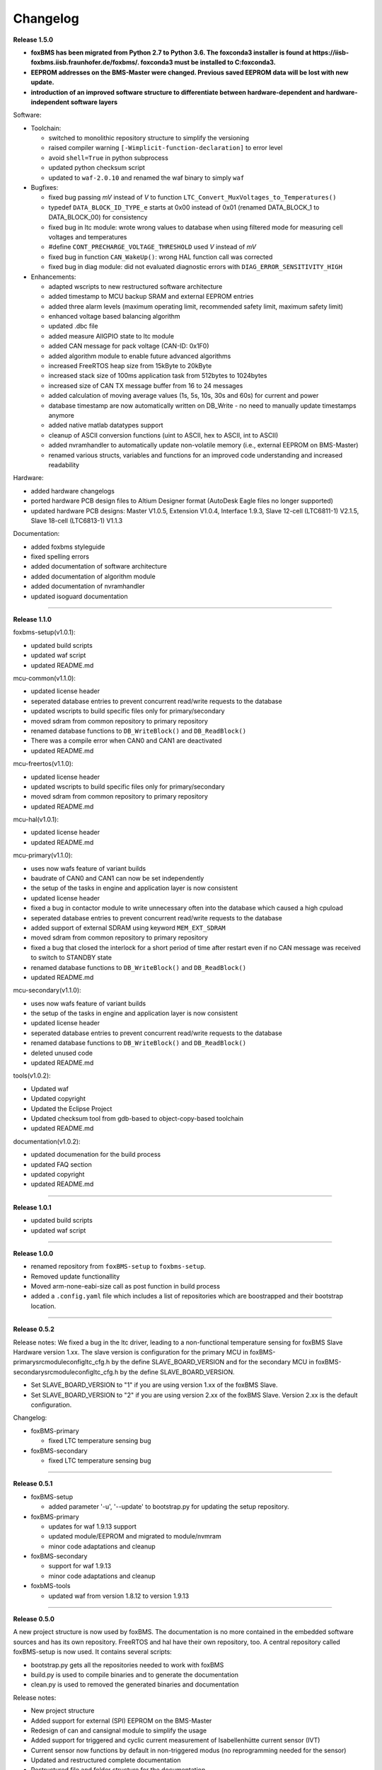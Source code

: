 =========
Changelog
=========

**Release 1.5.0**

* **foxBMS has been migrated from Python 2.7 to Python 3.6. The foxconda3 installer is found at https://iisb-foxbms.iisb.fraunhofer.de/foxbms/. foxconda3 must be installed to C:\foxconda3.**
* **EEPROM addresses on the BMS-Master were changed. Previous saved EEPROM data will be lost with new update.**
* **introduction of an improved software structure to differentiate between hardware-dependent and hardware-independent software layers**

Software:

* Toolchain:

  * switched to monolithic repository structure to simplify the versioning
  * raised compiler warning ``[-Wimplicit-function-declaration]`` to error level
  * avoid ``shell=True`` in python subprocess
  * updated python checksum script
  * updated to ``waf-2.0.10`` and renamed the waf binary to simply ``waf``

* Bugfixes:

  * fixed bug passing *mV* instead of *V* to function ``LTC_Convert_MuxVoltages_to_Temperatures()``
  * typedef ``DATA_BLOCK_ID_TYPE_e`` starts at 0x00 instead of 0x01 (renamed DATA_BLOCK_1 to DATA_BLOCK_00) for consistency
  * fixed bug in ltc module: wrote wrong values to database when using filtered mode for measuring cell voltages and temperatures
  * #define ``CONT_PRECHARGE_VOLTAGE_THRESHOLD`` used *V* instead of *mV*
  * fixed bug in function ``CAN_WakeUp()``: wrong HAL function call was corrected
  * fixed bug in diag module: did not evaluated diagnostic errors with ``DIAG_ERROR_SENSITIVITY_HIGH``


* Enhancements:

  * adapted wscripts to new restructured software architecture
  * added timestamp to MCU backup SRAM and external EEPROM entries
  * added three alarm levels (maximum operating limit, recommended safety limit, maximum safety limit)
  * enhanced voltage based balancing algorithm
  * updated .dbc file
  * added measure AllGPIO state to ltc module
  * added CAN message for pack voltage (CAN-ID: 0x1F0)
  * added algorithm module to enable future advanced algorithms
  * increased FreeRTOS heap size from 15kByte to 20kByte
  * increased stack size of 100ms application task from 512bytes to 1024bytes
  * increased size of CAN TX message buffer from 16 to 24 messages
  * added calculation of moving average values (1s, 5s, 10s, 30s and 60s) for current and power
  * database timestamp are now automatically written on DB_Write - no need to manually update timestamps anymore
  * added native matlab datatypes support
  * cleanup of ASCII conversion functions (uint to ASCII, hex to ASCII, int to ASCII)
  * added nvramhandler to automatically update non-volatile memory (i.e., external EEPROM on BMS-Master)
  * renamed various structs, variables and functions for an improved code understanding and increased readability

Hardware:

* added hardware changelogs
* ported hardware PCB design files to Altium Designer format (AutoDesk Eagle files no longer supported)
* updated hardware PCB designs: Master V1.0.5, Extension V1.0.4, Interface 1.9.3, Slave 12-cell (LTC6811-1) V2.1.5, Slave 18-cell (LTC6813-1) V1.1.3

Documentation:

* added foxbms styleguide
* fixed spelling errors
* added documentation of software architecture
* added documentation of algorithm module
* added documentation of nvramhandler
* updated isoguard documentation


------------------------------------------------------------------------------

**Release 1.1.0**

foxbms-setup(v1.0.1):

* updated build scripts
* updated waf script
* updated README.md

mcu-common(v1.1.0):

* updated license header
* seperated database entries to prevent concurrent read/write requests to the database
* updated wscripts to build specific files only for primary/secondary
* moved sdram from common repository to primary repository
* renamed database functions to ``DB_WriteBlock()`` and ``DB_ReadBlock()``
* There was a compile error when CAN0 and CAN1 are deactivated
* updated README.md

mcu-freertos(v1.1.0):

* updated license header
* updated wscripts to build specific files only for primary/secondary
* moved sdram from common repository to primary repository
* updated README.md

mcu-hal(v1.0.1):

* updated license header
* updated README.md

mcu-primary(v1.1.0):

* uses now wafs feature of variant builds
* baudrate of CAN0 and CAN1 can now be set independently
* the setup of the tasks in engine and application layer is now consistent
* updated license header
* fixed a bug in contactor module to write unnecessary often into the database which caused a high cpuload
* seperated database entries to prevent concurrent read/write requests to the database
* added support of external SDRAM using keyword ``MEM_EXT_SDRAM``
* moved sdram from common repository to primary repository
* fixed a bug that closed the interlock for a short period of time after restart even if no CAN message was received to switch to STANDBY state
* renamed database functions to ``DB_WriteBlock()`` and ``DB_ReadBlock()``
* updated README.md

mcu-secondary(v1.1.0):

* uses now wafs feature of variant builds
* the setup of the tasks in engine and application layer is now consistent
* updated license header
* seperated database entries to prevent concurrent read/write requests to the database
* renamed database functions to ``DB_WriteBlock()`` and ``DB_ReadBlock()``
* deleted unused code
* updated README.md

tools(v1.0.2):

* Updated waf
* Updated copyright
* Updated the Eclipse Project
* Updated checksum tool from gdb-based to object-copy-based toolchain
* updated README.md

documentation(v1.0.2):

* updated documenation for the build process
* updated FAQ section
* updated copyright
* updated README.md

------------------------------------------------------------------------------

**Release 1.0.1**

* updated build scripts
* updated waf script

------------------------------------------------------------------------------

**Release 1.0.0**

* renamed repository from ``foxBMS-setup`` to ``foxbms-setup``.
* Removed update functionallity
* Moved arm-none-eabi-size call as post function in build process
* added a ``.config.yaml`` file which includes a list of repositories which are
  boostrapped and their bootstrap location.

------------------------------------------------------------------------------

**Release 0.5.2**

Release notes:
We fixed a bug in the ltc driver, leading to a non-functional temperature
sensing for foxBMS Slave Hardware version 1.xx. The slave version is
configuration for the primary MCU in foxBMS-primary\src\module\config\ltc_cfg.h
by the define SLAVE_BOARD_VERSION and for the secondary MCU in
foxBMS-secondary\src\module\config\ltc_cfg.h by the define SLAVE_BOARD_VERSION.

* Set SLAVE_BOARD_VERSION to "1" if you are using version 1.xx of the foxBMS
  Slave.
* Set SLAVE_BOARD_VERSION to "2" if you are using version 2.xx of the foxBMS
  Slave. Version 2.xx is the default configuration.

Changelog:

* foxBMS-primary

  * fixed LTC temperature sensing bug

* foxBMS-secondary

  * fixed LTC temperature sensing bug

------------------------------------------------------------------------------

**Release 0.5.1**

* foxBMS-setup

  * added parameter '-u', '--update' to bootstrap.py for updating the setup
    repository.

* foxBMS-primary

  * updates for waf 1.9.13 support
  * updated module/EEPROM and migrated to module/nvmram
  * minor code adaptations and cleanup

* foxBMS-secondary

  * support for waf 1.9.13
  * minor code adaptations and cleanup

* foxbMS-tools

  * updated waf from version 1.8.12 to version 1.9.13

------------------------------------------------------------------------------

**Release 0.5.0**

A new project structure is now used by foxBMS. The documentation is no more
contained in the embedded software sources and has its own repository. FreeRTOS
and hal have their own repository, too.
A central repository called foxBMS-setup is now used. It contains
several scripts:


* bootstrap.py gets all the repositories needed to work with foxBMS
* build.py is used to compile binaries and to generate the documentation
* clean.py is used to removed the generated binaries and documentation

Release notes:

* New project structure
* Added support for external (SPI) EEPROM on the BMS-Master
* Redesign of can and cansignal module to simplify the usage
* Added support for triggered and cyclic current measurement of Isabellenhütte
  current sensor (IVT)
* Current sensor now functions by default in non-triggered modus (no
  reprogramming needed for the sensor)
* Updated and restructured complete documentation
* Restructured file and folder structure for the documentation
* Added safety and risk analysis section
* Cleaning up of non-used files in the documentation
* Consistency check and correction of the naming and wording used
* Addition of the source files (e.g., Microsoft Visio diagrams) used to
  generate the figures in the documentation
* Reformatted the licenses text formatting (no changes in the licenses
  content)
* Updated the battery junction box (BJB) section with up-to-date components
  and parameters

------------------------------------------------------------------------------

**Release 0.4.4**

The checksum tool is now automatically called when building binaries.
Therefore the command
``python tools/waf-1.8.12 configure build chksum``
is NOT longer supported. The command to build binaries with checksum support is
``python tools/waf-1.8.12 configure build``
This is the build command used in foxBMS FrontDesk, that is, FrontDesk software
is compatible with this change and now supports automatic checksum builds.

Release notes:

* Improved checksum-feature
* Updated copyright 2010 - 2017

------------------------------------------------------------------------------

**Release 0.4.3**

Starting from this version, a checksum mechanism was implemented in foxBMS. If
the checksum is active and it is not computed correctly, it will prevent the
flashed program from running. Details on deactivating the checksum can be found
in the Software FAQ, in How to use and deactivate the checksum.

Release notes:


* Important: Changed contactor configuration order in the software to match
  the labels on the front

  * Contactor 0: CONT_PLUS_MAIN
  * Contactor 1: CONT_PLUS_PRECHARGE
  * Contactor 2: CONT_MINUS_MAIN

* Fixed an bug which could cause an unintended closing of the contactors after
  recovering from error mode
* Increased stack size for the engine tasks to avoid stack overflow in some
  special conditions
* Added a note in the documentation to indicate the necessity to send a
  periodic CAN message to the BMS
* Fixed DLC of CAN message for the current sensor measurement
* Added checksum verification for the flashed binaries
* Updated linker script to allow integration of the checksum tool
* Activated debug without JTAG interface via USB

------------------------------------------------------------------------------

**Release 0.4.2**

Release notes:

* Removed schematic files from documentation, registration needed to obtain
  the files
* Added entries to the software FAQ

------------------------------------------------------------------------------

**Release 0.4.1**

Release notes:

* Corrected daisy chain connector pinout in quickstart guide
* Corrected code for contactors, to allow using contactors without feedback
* Corrected LTC code for reading balancing feedback
* Quickstart restructured, with mention of the necessity to generate the HTML
  documentation

------------------------------------------------------------------------------

**Release 0.4.0**

Beta version of foxBS that was supplied to selected partners for evaluation.

Release notes:

------------------------------------------------------------------------------

**foxBMS Hardware Change Log (deprecated)**

The hardware changelog is now included in the regular changelog (since version
1.5.0).

*foxBMS Master*

+--------+------------------------------------------------------------------------------------------------------+
| V1.0.5 | schematic cleanup, improved fonts and sizes on PCB                                                   |
+--------+------------------------------------------------------------------------------------------------------+
| V1.0.4 | | introduced minor improvements to design                                                            |
|        | | replaced EEPROM with M95M02-DRMN6TP                                                                |
+--------+------------------------------------------------------------------------------------------------------+
| V1.0.3 | | ported schematics and layout to Altium Designer                                                    |
|        | | created hierarchical design                                                                        |
|        | | introduced minor improvements to design                                                            |
+--------+------------------------------------------------------------------------------------------------------+
| V1.0.2 | replaced ADuM14XX isolators by ADuM34XX                                                              |
+--------+------------------------------------------------------------------------------------------------------+
| V1.0.1 | added fuse protection on power supply input                                                          |
+--------+------------------------------------------------------------------------------------------------------+
| V1.0.0 | initial release                                                                                      |
+--------+------------------------------------------------------------------------------------------------------+

*foxBMS Extension*

+--------+------------------------------------------------------------------------------------------------------+
| V1.0.4 | schematic cleanup, improved fonts and sizes on PCB                                                   |
+--------+------------------------------------------------------------------------------------------------------+
| V1.0.3 | | ported schematics and layout to Altium Designer                                                    |
|        | | created hierarchical design                                                                        |
|        | | introduced minor improvements to design                                                            |
+--------+------------------------------------------------------------------------------------------------------+
| V1.0.2 | replaced ADuM14XX isolators by ADuM34XX                                                              |
+--------+------------------------------------------------------------------------------------------------------+
| V1.0.1 | swapped input protection of isolated GPIOs                                                           |
+--------+------------------------------------------------------------------------------------------------------+
| V1.0.0 | initial release                                                                                      |
+--------+------------------------------------------------------------------------------------------------------+

*foxBMS Interface*
+--------+------------------------------------------------------------------------------------------------------+
| V1.9.3 | replace NAND-gate with SN74LVC00AQPWRQ1                                                              |
+--------+------------------------------------------------------------------------------------------------------+
| V1.9.2 | replace OR-gate with NAND-gate and add direction pin                                                 |
+--------+------------------------------------------------------------------------------------------------------+
| V1.9.1 | | rotate pinout of Daisy-Chain-Connectors in order to mirror Slave-Connectors                        |
|        | | add labels to Daisy-Chain-Connectors                                                               |
|        | | update with new layermarker                                                                        |
|        | | replace OR-gate with AEC-Q100 qualified COTS                                                       |
+--------+------------------------------------------------------------------------------------------------------+
| V1.9.0 | | update design for reverse isoSPI with second channel                                               |
|        | | port to Altium Designer                                                                            |
+--------+------------------------------------------------------------------------------------------------------+
| V1.1.0 | replaced isoSPI transformer HX1188 by HM2102                                                         |
+--------+------------------------------------------------------------------------------------------------------+
| V1.0.2 | modified connection of isoSPI transformer HX1188                                                     |
+--------+------------------------------------------------------------------------------------------------------+
| V1.0.1 | added fiducials                                                                                      |
+--------+------------------------------------------------------------------------------------------------------+
| V1.0.0 | initial release                                                                                      |
+--------+------------------------------------------------------------------------------------------------------+

*foxBMS Slave 12-cell (LTC6811-1)*

+--------+------------------------------------------------------------------------------------------------------+
| V2.1.5 | | Replaced Opamps, Port Expanders and Optocouplers with AEC-Q100 compliant ones                      |
|        | | Modified silkscreen texts                                                                          |
+--------+------------------------------------------------------------------------------------------------------+
| V2.1.4 | | Primary software timer is now switched on by default                                               |
|        | | added layermarker on PCB                                                                           |
+--------+------------------------------------------------------------------------------------------------------+
| V2.1.3 | replaced EOL port expander with PCF8574                                                              |
+--------+------------------------------------------------------------------------------------------------------+
| V2.1.2 | | ported schematics and layout to Altium Designer                                                    |
|        | | created hierarchical design                                                                        |
|        | | introduced minor improvements to design                                                            |
+--------+------------------------------------------------------------------------------------------------------+
| V2.1.1 | improved isolation distances between external DC/DC converter supply and battery module signals      |
+--------+------------------------------------------------------------------------------------------------------+
| V2.1.0 | added DC/DC converter for external power supply                                                      |
+--------+------------------------------------------------------------------------------------------------------+
| V2.0.3 | fixed isoSPI transformer CMC issue                                                                   |
+--------+------------------------------------------------------------------------------------------------------+
| V2.0.2 | | replaced LTC1380 MUXs with ADG728 (400 kHz I2C)                                                    |
|        | | adjusted connection of 100 ohm resistors for V+/V_REG supply                                       |
|        | | reduced value of I2C pullups to 1k2                                                                |
+--------+------------------------------------------------------------------------------------------------------+
| V2.0.1 | | added missing cooling areas on bottom side, adjusted silk screen                                   |
|        | | enlarged PCB tracks, R201/202/301/302 other package                                                |
|        | | enlarged T201/301 cooling area                                                                     |
|        | | Replaced PCF8574 with PCA8574 (400 kHz I2C)                                                        |
+--------+------------------------------------------------------------------------------------------------------+
| V2.0.0 | initial release                                                                                      |
+--------+------------------------------------------------------------------------------------------------------+

*foxBMS Slave 18-cell (LTC6813-1)*

+--------+------------------------------------------------------------------------------------------------------+
| V1.1.3 | schematic cleanup, improved fonts and sizes on PCB                                                   |
+--------+------------------------------------------------------------------------------------------------------+
| V1.1.2 | | replaced ACPL-247 with ACPL-217 optocoupler in order to be able to use automotive components       |
+--------+------------------------------------------------------------------------------------------------------+
| V1.1.1 | | replaced port expander with TCA6408APWR (automotive)                                               |
|        | | replaced analog buffer opamp with AD8628ARTZ-R2 (automotive)                                       |
|        | | replaced DC/DC buck controller with LM5161QPWPRQ1 (automotive)                                     |
+--------+------------------------------------------------------------------------------------------------------+
| V1.1.0 | | ported schematics and layout to Altium Designer                                                    |
|        | | created hierarchical design                                                                        |
|        | | introduced minor improvements to design                                                            |
|        | | replaced linear regulation (PNP transistor) for LTC power supply with DC/DC converters             |
|        | | improved isolation distances between external DC/DC converter supply and battery module signals    |
|        | | added 8-24 V isolated external power supply                                                        |
|        | | replaced I2C EEPROM 24AA02UID with M24M02-DR (ECC)                                                 |
|        | | replaced isoSPI transformers HX1188NL with HM2102NL                                                |
|        | | reduced balancing resistors from 2x 68 Ohm to 2x 130 Ohm due to shrinked cooling areas             |
|        | | added layermarker on PCB                                                                           |
|        | | Primary discharge timer is now switched on by default                                              |
+--------+------------------------------------------------------------------------------------------------------+
| V1.0.1 | replaced all LTC1380 MUXs with ADG728 MUXs                                                           |
+--------+------------------------------------------------------------------------------------------------------+
| V1.0.0 | initial release                                                                                      |
+--------+------------------------------------------------------------------------------------------------------+

